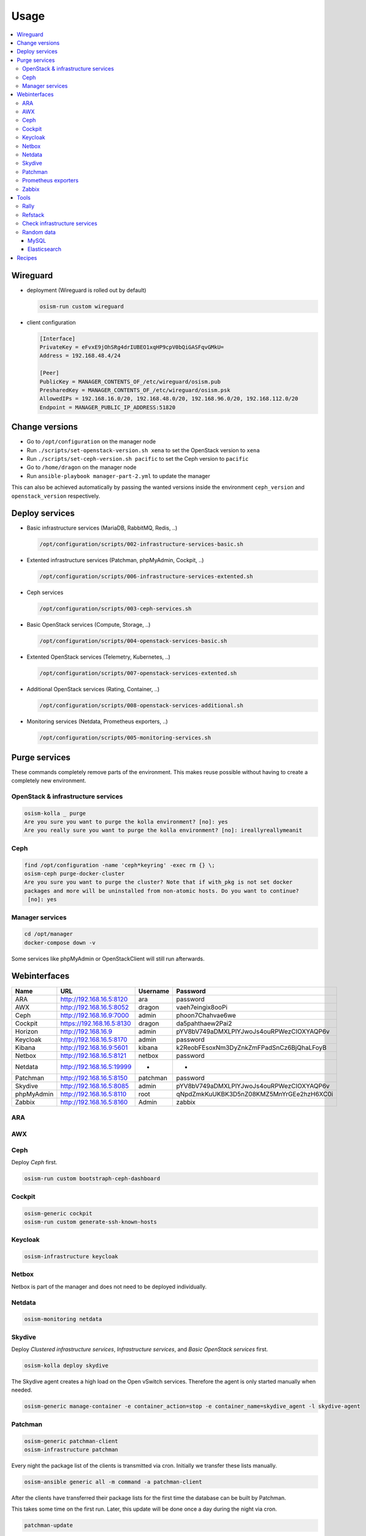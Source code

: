 =====
Usage
=====

.. contents::
   :local:

Wireguard
=========

* deployment (Wireguard is rolled out by default)

  .. code-block:: console

     osism-run custom wireguard

* client configuration

  .. code-block:: console

     [Interface]
     PrivateKey = eFvxE9jOhSRg4drIUBEO1xqHP9cpV0bQiGASFqvGMkU=
     Address = 192.168.48.4/24

     [Peer]
     PublicKey = MANAGER_CONTENTS_OF_/etc/wireguard/osism.pub
     PresharedKey = MANAGER_CONTENTS_OF_/etc/wireguard/osism.psk
     AllowedIPs = 192.168.16.0/20, 192.168.48.0/20, 192.168.96.0/20, 192.168.112.0/20
     Endpoint = MANAGER_PUBLIC_IP_ADDRESS:51820

Change versions
===============

* Go to ``/opt/configuration`` on the manager node
* Run ``./scripts/set-openstack-version.sh xena`` to set the OpenStack version to ``xena``
* Run ``./scripts/set-ceph-version.sh pacific`` to set the Ceph version to ``pacific``
* Go to ``/home/dragon`` on the manager node
* Run ``ansible-playbook manager-part-2.yml`` to update the manager

This can also be achieved automatically by passing the wanted versions inside the environment
``ceph_version`` and ``openstack_version`` respectively.

Deploy services
===============

* Basic infrastructure services (MariaDB, RabbitMQ, Redis, ..)

  .. code-block:: console

     /opt/configuration/scripts/002-infrastructure-services-basic.sh

* Extented infrastructure services (Patchman, phpMyAdmin, Cockpit, ..)

  .. code-block:: console

     /opt/configuration/scripts/006-infrastructure-services-extented.sh

* Ceph services

  .. code-block:: console

     /opt/configuration/scripts/003-ceph-services.sh

* Basic OpenStack services (Compute, Storage, ..)

  .. code-block:: console

     /opt/configuration/scripts/004-openstack-services-basic.sh

* Extented OpenStack services (Telemetry, Kubernetes, ..)

  .. code-block:: console

     /opt/configuration/scripts/007-openstack-services-extented.sh

* Additional OpenStack services (Rating, Container, ..)

  .. code-block:: console

     /opt/configuration/scripts/008-openstack-services-additional.sh

* Monitoring services (Netdata, Prometheus exporters, ..)

  .. code-block:: console

     /opt/configuration/scripts/005-monitoring-services.sh

Purge services
==============

These commands completely remove parts of the environment. This makes reuse possible
without having to create a completely new environment.

OpenStack & infrastructure services
-----------------------------------

.. code-block:: console

   osism-kolla _ purge
   Are you sure you want to purge the kolla environment? [no]: yes
   Are you really sure you want to purge the kolla environment? [no]: ireallyreallymeanit

Ceph
----

.. code-block:: console

   find /opt/configuration -name 'ceph*keyring' -exec rm {} \;
   osism-ceph purge-docker-cluster
   Are you sure you want to purge the cluster? Note that if with_pkg is not set docker
   packages and more will be uninstalled from non-atomic hosts. Do you want to continue?
    [no]: yes

Manager services
----------------

.. code-block:: console

   cd /opt/manager
   docker-compose down -v

Some services like phpMyAdmin or OpenStackClient will still run afterwards.

Webinterfaces
=============

================ ========================== ======== ========================================
Name             URL                        Username Password
================ ========================== ======== ========================================
ARA              http://192.168.16.5:8120   ara      password
AWX              http://192.168.16.5:8052   dragon   vaeh7eingix8ooPi
Ceph             http://192.168.16.9:7000   admin    phoon7Chahvae6we
Cockpit          https://192.168.16.5:8130  dragon   da5pahthaew2Pai2
Horizon          http://192.168.16.9        admin    pYV8bV749aDMXLPlYJwoJs4ouRPWezCIOXYAQP6v
Keycloak         http://192.168.16.5:8170   admin    password
Kibana           http://192.168.16.9:5601   kibana   k2ReobFEsoxNm3DyZnkZmFPadSnCz6BjQhaLFoyB
Netbox           http://192.168.16.5:8121   netbox   password
Netdata          http://192.168.16.5:19999  -        -
Patchman         http://192.168.16.5:8150   patchman password
Skydive          http://192.168.16.5:8085   admin    pYV8bV749aDMXLPlYJwoJs4ouRPWezCIOXYAQP6v
phpMyAdmin       http://192.168.16.5:8110   root     qNpdZmkKuUKBK3D5nZ08KMZ5MnYrGEe2hzH6XC0i
Zabbix           http://192.168.16.5:8160   Admin    zabbix
================ ========================== ======== ========================================

ARA
---

.. figure:: /images/ara.png

AWX
---

.. figure:: /images/awx.png

Ceph
----

Deploy `Ceph` first.

.. code-block:: console

   osism-run custom bootstraph-ceph-dashboard

.. figure:: /images/ceph-dashboard.png

Cockpit
-------

.. code-block:: console

   osism-generic cockpit
   osism-run custom generate-ssh-known-hosts

.. figure:: /images/cockpit.png

Keycloak
--------

.. code-block:: console

   osism-infrastructure keycloak

.. figure:: /images/keycloak.png

Netbox
------

Netbox is part of the manager and does not need to be deployed individually.

.. figure:: /images/netbox.png

Netdata
-------

.. code-block:: console

   osism-monitoring netdata

.. figure:: /images/netdata.png

Skydive
-------

Deploy `Clustered infrastructure services`, `Infrastructure services`, and
`Basic OpenStack services` first.

.. code-block:: console

   osism-kolla deploy skydive

The Skydive agent creates a high load on the Open vSwitch services. Therefore
the agent is only started manually when needed.

.. code-block:: console

   osism-generic manage-container -e container_action=stop -e container_name=skydive_agent -l skydive-agent

.. figure:: /images/skydive.png

Patchman
--------

.. code-block:: console

   osism-generic patchman-client
   osism-infrastructure patchman

Every night the package list of the clients is transmitted via cron. Initially
we transfer these lists manually.

.. code-block:: console

   osism-ansible generic all -m command -a patchman-client

After the clients have transferred their package lists for the first time the
database can be built by Patchman.

This takes some time on the first run. Later, this update will be done once a day
during the night via cron.

.. code-block:: console

   patchman-update

The previous steps can also be done with a custom playbook.

.. code-block:: console

   osism-run custom bootstrap-patchman

.. figure:: /images/patchman.png

Prometheus exporters
--------------------

Deploy `Clustered infrastructure services`, `Infrastructure services`, and
`Basic OpenStack services` first.

.. code-block:: console

   osism-kolla deploy prometheus

Zabbix
------

.. code-block:: console

   osism-monitoring zabbix-agent
   osism-monitoring zabbix

.. figure:: /images/zabbix.png

Tools
=====

Rally
-----

.. code-block:: console

   /opt/configuration/contrib/rally/rally.sh
   [...]
   Full duration: 6.30863

   HINTS:
   * To plot HTML graphics with this data, run:
       rally task report 002a01cd-46e7-4976-940f-943586771629 --out output.html

   * To generate a JUnit report, run:
       rally task export 002a01cd-46e7-4976-940f-943586771629 --type junit-xml --to output.xml

   * To get raw JSON output of task results, run:
       rally task report 002a01cd-46e7-4976-940f-943586771629 --json --out output.json

   At least one workload did not pass SLA criteria.

Refstack
--------

.. code-block:: console

   /opt/configuration/contrib/refstack/refstack.sh
   [...]
   ======
   Totals
   ======
   Ran: 286 tests in 1197.9323 sec.
    - Passed: 284
    - Skipped: 2
    - Expected Fail: 0
    - Unexpected Success: 0
    - Failed: 0
   Sum of execute time for each test: 932.9678 sec.

Check infrastructure services
-----------------------------

The contrib directory contains a script to check the clustered infrastructure services. The
configuration is so that two nodes are already sufficient.

.. code-block:: console

   cd /opt/configuration/contrib
   ./check_infrastructure_services.sh
   Elasticsearch   OK - elasticsearch (kolla_logging) is running. status: green; timed_out: false; number_of_nodes: 2; ...

   MariaDB         OK: number of NODES = 2 (wsrep_cluster_size)

   RabbitMQ        RABBITMQ_CLUSTER OK - nb_running_node OK (2) nb_running_disc_node OK (2) nb_running_ram_node OK (0)

   Redis           TCP OK - 0.002 second response time on 192.168.16.10 port 6379|time=0.001901s;;;0.000000;10.000000

Random data
-----------

The contrib directory contains some scripts to fill the components of the
environment with random data. This is intended to generate a realistic data
load, e.g. for upgrades or scaling tests.

MySQL
~~~~~

After deployment of MariaDB including HAProxy it is possible to create four
test databases each with four tables which are filled with randomly generated
data. The script can be executed multiple times to generate more data.

.. code-block:: console

   cd /opt/configuration/contrib
   ./mysql_random_data_load.sh 100000

Elasticsearch
~~~~~~~~~~~~~

After deployment of Elasticsearch including HAProxy it is possible to create 14 test indices
which are filled with randomly generated data. The script can be executed multiple times to
generate more data.

14 indices are generated because the default retention time for the number of retained
indices is set to 14.

.. code-block:: console

   cd /opt/configuration/contrib
   ./elasticsearch_random_data_load.sh 100000

Recipes
=======

This section describes how individual parts of the testbed can be deployed.

* Ceph

  .. code-block:: console

     osism-ceph testbed
     osism-run custom fetch-ceph-keys
     osism-infrastructure cephclient

* Clustered infrastructure services

  .. code-block:: console

     osism-kolla deploy common,haproxy,elasticsearch,rabbitmq,mariadb,redis

* Infrastructure services (also deploy `Clustered infrastructure services`)

  .. code-block:: console

     osism-kolla deploy openvswitch,memcached,etcd,kibana

* Basic OpenStack services (also deploy `Infrastructure services`,
  `Clustered infrastructure services`, and `Ceph`)

  .. code-block:: console

     osism-kolla deploy keystone,horizon,placement,glance,cinder,neutron,nova
     osism-infrastructure openstackclient
     osism-custom run bootstrap-basic

* Additional OpenStack services (also deploy `Basic OpenStack services` and all requirements)

  .. code-block:: console

     osism-kolla deploy heat,gnocchi,ceilometer,aodh,panko,magnum,barbican,designate
